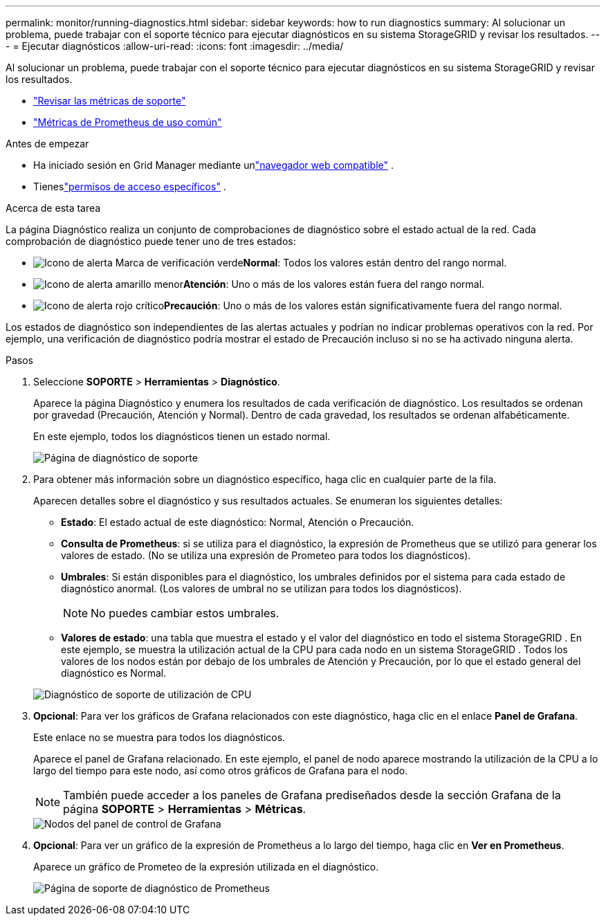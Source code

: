 ---
permalink: monitor/running-diagnostics.html 
sidebar: sidebar 
keywords: how to run diagnostics 
summary: Al solucionar un problema, puede trabajar con el soporte técnico para ejecutar diagnósticos en su sistema StorageGRID y revisar los resultados. 
---
= Ejecutar diagnósticos
:allow-uri-read: 
:icons: font
:imagesdir: ../media/


[role="lead"]
Al solucionar un problema, puede trabajar con el soporte técnico para ejecutar diagnósticos en su sistema StorageGRID y revisar los resultados.

* link:reviewing-support-metrics.html["Revisar las métricas de soporte"]
* link:commonly-used-prometheus-metrics.html["Métricas de Prometheus de uso común"]


.Antes de empezar
* Ha iniciado sesión en Grid Manager mediante unlink:../admin/web-browser-requirements.html["navegador web compatible"] .
* Tieneslink:../admin/admin-group-permissions.html["permisos de acceso específicos"] .


.Acerca de esta tarea
La página Diagnóstico realiza un conjunto de comprobaciones de diagnóstico sobre el estado actual de la red.  Cada comprobación de diagnóstico puede tener uno de tres estados:

* image:../media/icon_alert_green_checkmark.png["Icono de alerta Marca de verificación verde"]*Normal*: Todos los valores están dentro del rango normal.
* image:../media/icon_alert_yellow_minor.png["Icono de alerta amarillo menor"]*Atención*: Uno o más de los valores están fuera del rango normal.
* image:../media/icon_alert_red_critical.png["Icono de alerta rojo crítico"]*Precaución*: Uno o más de los valores están significativamente fuera del rango normal.


Los estados de diagnóstico son independientes de las alertas actuales y podrían no indicar problemas operativos con la red.  Por ejemplo, una verificación de diagnóstico podría mostrar el estado de Precaución incluso si no se ha activado ninguna alerta.

.Pasos
. Seleccione *SOPORTE* > *Herramientas* > *Diagnóstico*.
+
Aparece la página Diagnóstico y enumera los resultados de cada verificación de diagnóstico.  Los resultados se ordenan por gravedad (Precaución, Atención y Normal).  Dentro de cada gravedad, los resultados se ordenan alfabéticamente.

+
En este ejemplo, todos los diagnósticos tienen un estado normal.

+
image::../media/support_diagnostics_page.png[Página de diagnóstico de soporte]

. Para obtener más información sobre un diagnóstico específico, haga clic en cualquier parte de la fila.
+
Aparecen detalles sobre el diagnóstico y sus resultados actuales.  Se enumeran los siguientes detalles:

+
** *Estado*: El estado actual de este diagnóstico: Normal, Atención o Precaución.
** *Consulta de Prometheus*: si se utiliza para el diagnóstico, la expresión de Prometheus que se utilizó para generar los valores de estado.  (No se utiliza una expresión de Prometeo para todos los diagnósticos).
** *Umbrales*: Si están disponibles para el diagnóstico, los umbrales definidos por el sistema para cada estado de diagnóstico anormal.  (Los valores de umbral no se utilizan para todos los diagnósticos).
+

NOTE: No puedes cambiar estos umbrales.

** *Valores de estado*: una tabla que muestra el estado y el valor del diagnóstico en todo el sistema StorageGRID . En este ejemplo, se muestra la utilización actual de la CPU para cada nodo en un sistema StorageGRID . Todos los valores de los nodos están por debajo de los umbrales de Atención y Precaución, por lo que el estado general del diagnóstico es Normal.


+
image::../media/support_diagnostics_cpu_utilization.png[Diagnóstico de soporte de utilización de CPU]

. *Opcional*: Para ver los gráficos de Grafana relacionados con este diagnóstico, haga clic en el enlace *Panel de Grafana*.
+
Este enlace no se muestra para todos los diagnósticos.

+
Aparece el panel de Grafana relacionado. En este ejemplo, el panel de nodo aparece mostrando la utilización de la CPU a lo largo del tiempo para este nodo, así como otros gráficos de Grafana para el nodo.

+

NOTE: También puede acceder a los paneles de Grafana prediseñados desde la sección Grafana de la página *SOPORTE* > *Herramientas* > *Métricas*.

+
image::../media/grafana_dashboard_nodes.png[Nodos del panel de control de Grafana]

. *Opcional*: Para ver un gráfico de la expresión de Prometheus a lo largo del tiempo, haga clic en *Ver en Prometheus*.
+
Aparece un gráfico de Prometeo de la expresión utilizada en el diagnóstico.

+
image::../media/support_diagnostics_prometheus_png.png[Página de soporte de diagnóstico de Prometheus]


